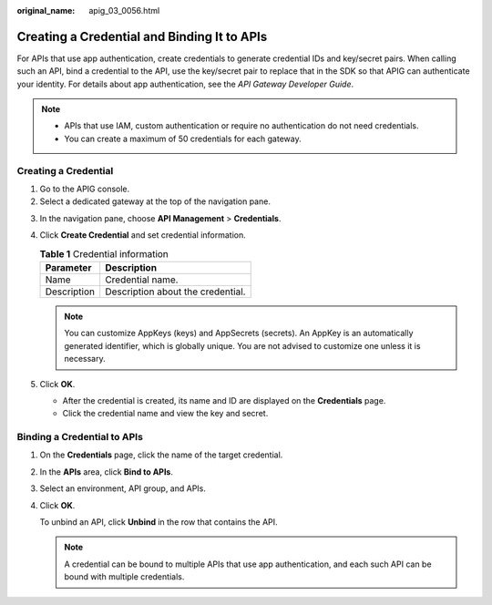 :original_name: apig_03_0056.html

.. _apig_03_0056:

Creating a Credential and Binding It to APIs
============================================

For APIs that use app authentication, create credentials to generate credential IDs and key/secret pairs. When calling such an API, bind a credential to the API, use the key/secret pair to replace that in the SDK so that APIG can authenticate your identity. For details about app authentication, see the *API Gateway Developer Guide*.

.. note::

   -  APIs that use IAM, custom authentication or require no authentication do not need credentials.
   -  You can create a maximum of 50 credentials for each gateway.

Creating a Credential
---------------------

#. Go to the APIG console.
#. Select a dedicated gateway at the top of the navigation pane.

3. In the navigation pane, choose **API Management** > **Credentials**.
4. Click **Create Credential** and set credential information.

   .. table:: **Table 1** Credential information

      =========== =================================
      Parameter   Description
      =========== =================================
      Name        Credential name.
      Description Description about the credential.
      =========== =================================

   .. note::

      You can customize AppKeys (keys) and AppSecrets (secrets). An AppKey is an automatically generated identifier, which is globally unique. You are not advised to customize one unless it is necessary.

5. Click **OK**.

   -  After the credential is created, its name and ID are displayed on the **Credentials** page.
   -  Click the credential name and view the key and secret.

Binding a Credential to APIs
----------------------------

#. On the **Credentials** page, click the name of the target credential.

#. In the **APIs** area, click **Bind to APIs**.

#. Select an environment, API group, and APIs.

#. Click **OK**.

   To unbind an API, click **Unbind** in the row that contains the API.

   .. note::

      A credential can be bound to multiple APIs that use app authentication, and each such API can be bound with multiple credentials.
